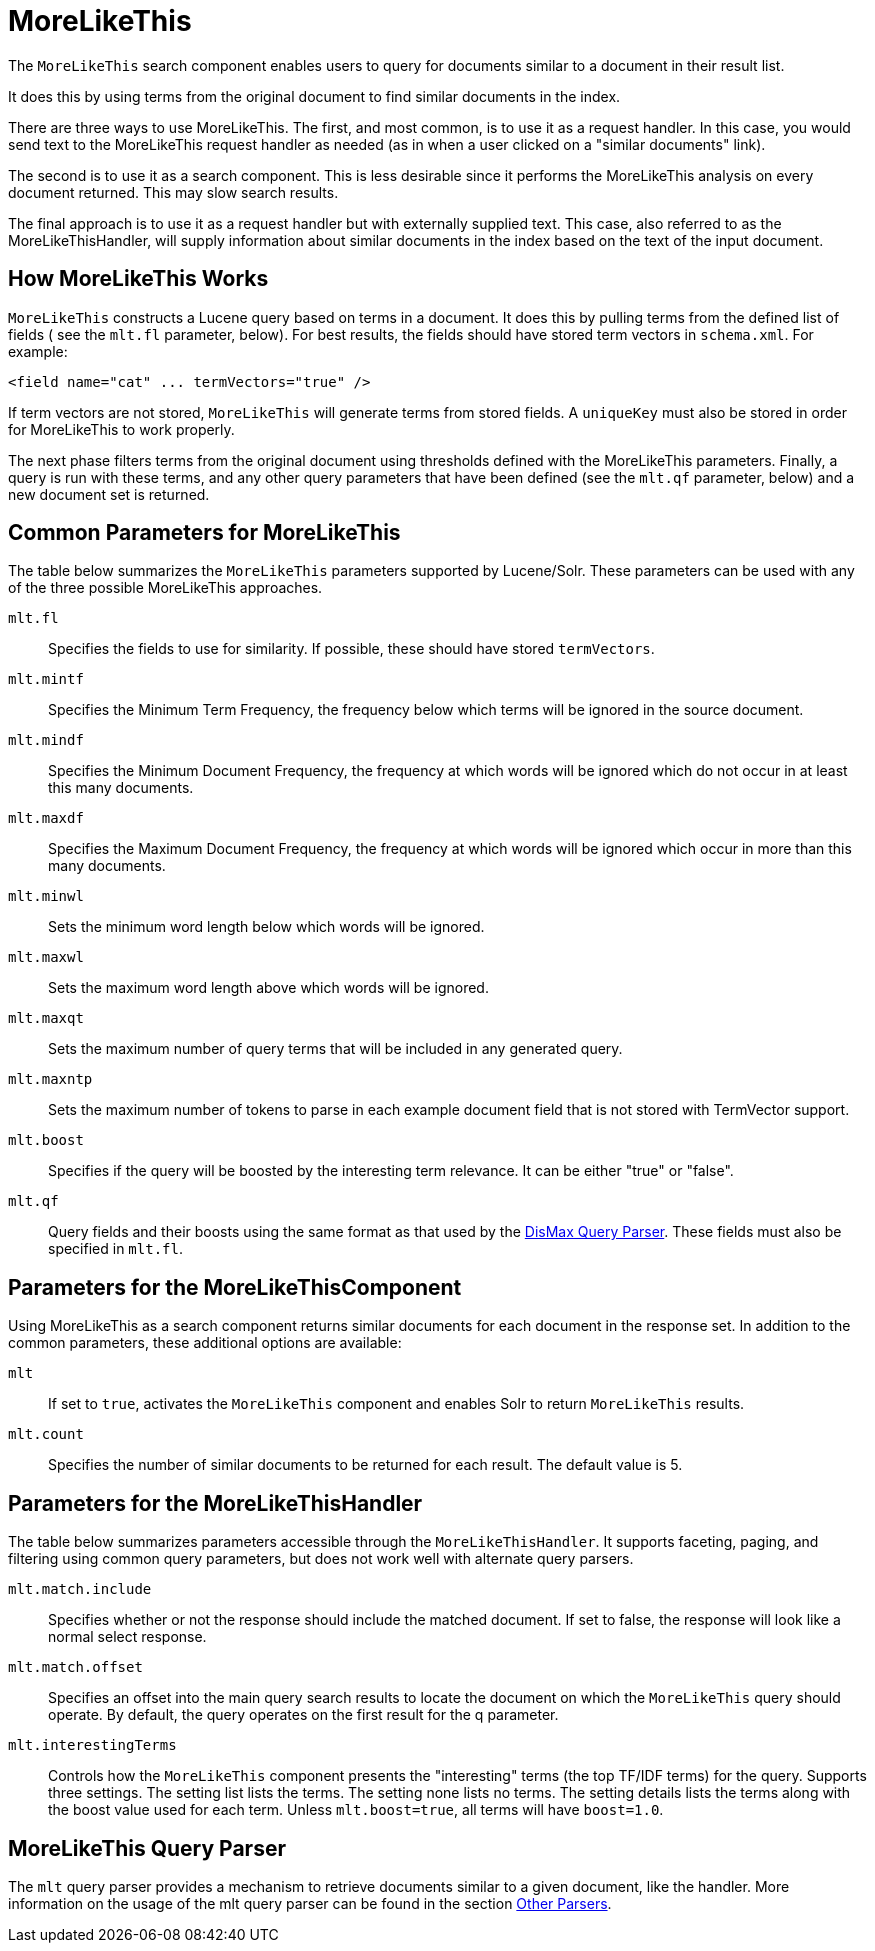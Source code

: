 = MoreLikeThis
// Licensed to the Apache Software Foundation (ASF) under one
// or more contributor license agreements.  See the NOTICE file
// distributed with this work for additional information
// regarding copyright ownership.  The ASF licenses this file
// to you under the Apache License, Version 2.0 (the
// "License"); you may not use this file except in compliance
// with the License.  You may obtain a copy of the License at
//
//   http://www.apache.org/licenses/LICENSE-2.0
//
// Unless required by applicable law or agreed to in writing,
// software distributed under the License is distributed on an
// "AS IS" BASIS, WITHOUT WARRANTIES OR CONDITIONS OF ANY
// KIND, either express or implied.  See the License for the
// specific language governing permissions and limitations
// under the License.

The `MoreLikeThis` search component enables users to query for documents similar to a document in their result list.

It does this by using terms from the original document to find similar documents in the index.

There are three ways to use MoreLikeThis. The first, and most common, is to use it as a request handler. In this case, you would send text to the MoreLikeThis request handler as needed (as in when a user clicked on a "similar documents" link).

The second is to use it as a search component. This is less desirable since it performs the MoreLikeThis analysis on every document returned. This may slow search results.

The final approach is to use it as a request handler but with externally supplied text. This case, also referred to as the MoreLikeThisHandler, will supply information about similar documents in the index based on the text of the input document.

== How MoreLikeThis Works

`MoreLikeThis` constructs a Lucene query based on terms in a document. It does this by pulling terms from the defined list of fields ( see the `mlt.fl` parameter, below). For best results, the fields should have stored term vectors in `schema.xml`. For example:

[source,xml]
----
<field name="cat" ... termVectors="true" />
----

If term vectors are not stored, `MoreLikeThis` will generate terms from stored fields. A `uniqueKey` must also be stored in order for MoreLikeThis to work properly.

The next phase filters terms from the original document using thresholds defined with the MoreLikeThis parameters. Finally, a query is run with these terms, and any other query parameters that have been defined (see the `mlt.qf` parameter, below) and a new document set is returned.

== Common Parameters for MoreLikeThis

The table below summarizes the `MoreLikeThis` parameters supported by Lucene/Solr. These parameters can be used with any of the three possible MoreLikeThis approaches.

`mlt.fl`::
Specifies the fields to use for similarity. If possible, these should have stored `termVectors`.

`mlt.mintf`::
Specifies the Minimum Term Frequency, the frequency below which terms will be ignored in the source document.

`mlt.mindf`::
Specifies the Minimum Document Frequency, the frequency at which words will be ignored which do not occur in at least this many documents.

`mlt.maxdf`::
Specifies the Maximum Document Frequency, the frequency at which words will be ignored which occur in more than this many documents.

`mlt.minwl`::
Sets the minimum word length below which words will be ignored.

`mlt.maxwl`::
Sets the maximum word length above which words will be ignored.

`mlt.maxqt`::
Sets the maximum number of query terms that will be included in any generated query.

`mlt.maxntp`::
Sets the maximum number of tokens to parse in each example document field that is not stored with TermVector support.

`mlt.boost`::
Specifies if the query will be boosted by the interesting term relevance. It can be either "true" or "false".

`mlt.qf`::
Query fields and their boosts using the same format as that used by the <<the-dismax-query-parser.adoc#the-dismax-query-parser,DisMax Query Parser>>. These fields must also be specified in `mlt.fl`.

== Parameters for the MoreLikeThisComponent

Using MoreLikeThis as a search component returns similar documents for each document in the response set. In addition to the common parameters, these additional options are available:

`mlt`::
If set to `true`, activates the `MoreLikeThis` component and enables Solr to return `MoreLikeThis` results.

`mlt.count`::
Specifies the number of similar documents to be returned for each result. The default value is 5.

== Parameters for the MoreLikeThisHandler

The table below summarizes parameters accessible through the `MoreLikeThisHandler`. It supports faceting, paging, and filtering using common query parameters, but does not work well with alternate query parsers.

`mlt.match.include`::
Specifies whether or not the response should include the matched document. If set to false, the response will look like a normal select response.

`mlt.match.offset`::
Specifies an offset into the main query search results to locate the document on which the `MoreLikeThis` query should operate. By default, the query operates on the first result for the q parameter.

`mlt.interestingTerms`::
Controls how the `MoreLikeThis` component presents the "interesting" terms (the top TF/IDF terms) for the query. Supports three settings. The setting list lists the terms. The setting none lists no terms. The setting details lists the terms along with the boost value used for each term. Unless `mlt.boost=true`, all terms will have `boost=1.0`.


== MoreLikeThis Query Parser

The `mlt` query parser provides a mechanism to retrieve documents similar to a given document, like the handler. More information on the usage of the mlt query parser can be found in the section <<other-parsers.adoc#other-parsers,Other Parsers>>.
